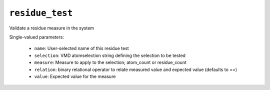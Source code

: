 .. _config_ref tasks validate tests residue_test:

``residue_test``
================

Validate a residue measure in the system

Single-valued parameters:

  * ``name``: User-selected name of this residue test

  * ``selection``: VMD atomselection string defining the selection to be tested

  * ``measure``: Measure to apply to the selection; atom_count or residue_count

  * ``relation``: binary relational operator to relate measured value and expected value (defaults to ==)

  * ``value``: Expected value for the measure



.. raw:: html

   <div class="autogen-footer">
     <p>This page was generated by ycleptic v2.0.1 on 2025-09-02.</p>
   </div>